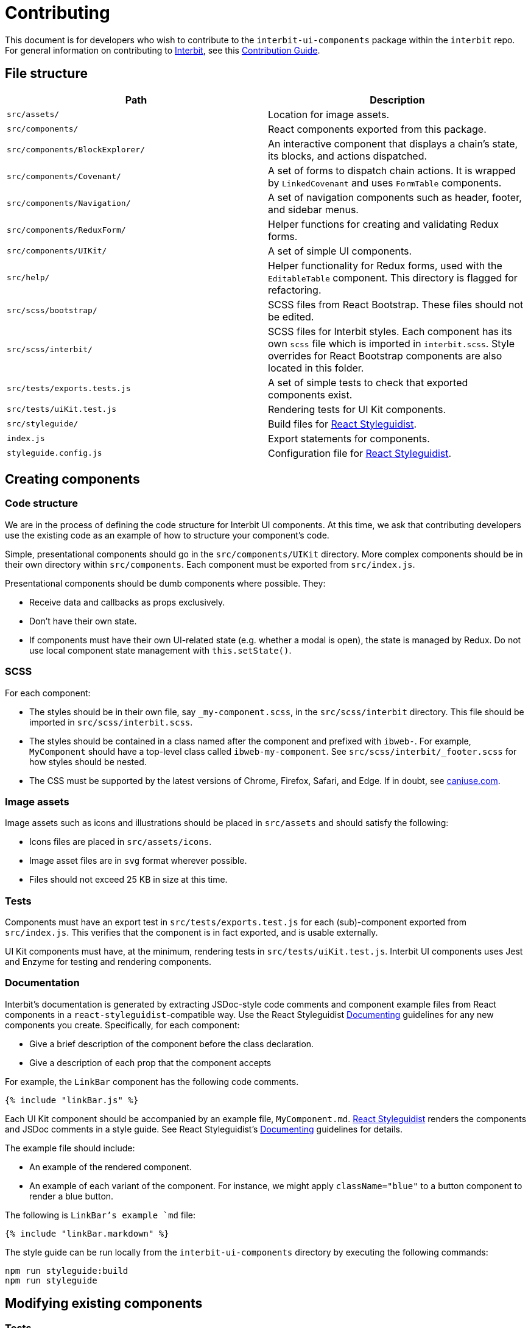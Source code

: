 = Contributing

This document is for developers who wish to contribute to the
`interbit-ui-components` package within the `interbit` repo. For general
information on contributing to
link:https://github.com/interbit/interbit[Interbit], see this
link:https://github.com/interbit/interbit/blob/master/CONTRIBUTING.md[Contribution Guide].


== File structure

[cols="1a,1a", options="header"]
|===
| Path
| Description

| `src/assets/`
| Location for image assets.

| `src/components/`
| React components exported from this package.

| `src/components/BlockExplorer/`
| An interactive component that displays a chain's state, its blocks, and
actions dispatched.

| `src/components/Covenant/`
| A set of forms to dispatch chain actions. It is wrapped by `LinkedCovenant`
and uses `FormTable` components.

| `src/components/Navigation/`
| A set of navigation components such as header, footer, and sidebar menus.

| `src/components/ReduxForm/`
| Helper functions for creating and validating Redux forms.

| `src/components/UIKit/`
| A set of simple UI components.

| `src/help/`
| Helper functionality for Redux forms, used with the `EditableTable`
component. This directory is flagged for refactoring.

| `src/scss/bootstrap/`
| SCSS files from React Bootstrap. These files should not be edited.

| `src/scss/interbit/`
| SCSS files for Interbit styles. Each component has its own `scss` file which
is imported in `interbit.scss`. Style overrides for React Bootstrap components
are also located in this folder.

| `src/tests/exports.tests.js`
| A set of simple tests to check that exported components exist.

| `src/tests/uiKit.test.js`
| Rendering tests for UI Kit components.

| `src/styleguide/`
| Build files for link:https://react-styleguidist.js.org/[React Styleguidist].

| `index.js`
| Export statements for components.

| `styleguide.config.js`
| Configuration file for link:https://react-styleguidist.js.org/[React Styleguidist].

|===


== Creating components

=== Code structure

We are in the process of defining the code structure for
Interbit UI components. At this time, we ask that contributing developers use
the existing code as an example of how to structure your component's code.

Simple, presentational components should go in the `src/components/UIKit`
directory. More complex components should be in their own directory within
`src/components`. Each component must be exported from `src/index.js`.

Presentational components should be dumb components where possible. They:

- Receive data and callbacks as props exclusively.
- Don't have their own state.
- If components must have their own UI-related state (e.g. whether a modal is
  open), the state is managed by Redux. Do not use local component state
  management with `this.setState()`.

=== SCSS

For each component:

- The styles should be in their own file, say `_my-component.scss`, in the
`src/scss/interbit` directory. This file should be imported in
`src/scss/interbit.scss`.
- The styles should be contained in a class named after the component and
prefixed with `ibweb-`. For example, `MyComponent` should have a top-level
class called `ibweb-my-component`. See `src/scss/interbit/_footer.scss` for how
styles should be nested.
- The CSS must be supported by the latest versions of Chrome, Firefox, Safari,
and Edge. If in doubt, see link:https://caniuse.com/[caniuse.com].

=== Image assets

Image assets such as icons and illustrations should be placed in `src/assets`
and should satisfy the following:

- Icons files are placed in `src/assets/icons`.
- Image asset files are in `svg` format wherever possible.
- Files should not exceed 25 KB in size at this time.

=== Tests

Components must have an export test in `src/tests/exports.test.js` for each
(sub)-component exported from `src/index.js`. This verifies that the component
is in fact exported, and is usable externally.

UI Kit components must have, at the minimum, rendering tests in
`src/tests/uiKit.test.js`. Interbit UI components uses Jest and Enzyme for
testing and rendering components.

=== Documentation
Interbit's documentation is generated by extracting JSDoc-style code comments
and component example files from React components in a
`react-styleguidist`-compatible way. Use the React Styleguidist
link:https://react-styleguidist.js.org/docs/documenting.html[Documenting]
guidelines for any new components you create. Specifically, for each component:

- Give a brief description of the component before the class declaration.
- Give a description of each prop that the component accepts

For example, the `LinkBar` component has the following code comments.

[source,js]
----
{% include "linkBar.js" %}
----

Each UI Kit component should be accompanied by an example file,
`MyComponent.md`. link:https://react-styleguidist.js.org/[React Styleguidist]
renders the components and JSDoc comments in a style guide. See React
Styleguidist's
link:https://react-styleguidist.js.org/docs/documenting.html[Documenting]
guidelines for details.

The example file should include:

- An example of the rendered component.
- An example of each variant of the component. For instance, we might apply
`className="blue"` to a button component to render a blue button.

The following is `LinkBar`'s example `md` file:

[source,markdown]
----
{% include "linkBar.markdown" %}
----

The style guide can be run locally from the `interbit-ui-components` directory
by executing the following commands:
```sh
npm run styleguide:build
npm run styleguide
```

== Modifying existing components

=== Tests

Run the test watcher from the `interbit-ui-components` directory with:
```
npm run test
```

Fix any tests that were broken after modifying the component, and add tests for
any new behavior.

=== Documentation

Update the link:http://usejsdoc.org/[JSDoc] code comments and the
link:https://react-styleguidist.js.org/[React Styleguidist] examples to reflect
the changes made to the component. Document any breaking changes.


== Submitting your work

Create a link:https://help.github.com/articles/fork-a-repo/[fork] of the
Interbit repo and create a
link:https://help.github.com/articles/creating-a-pull-request-from-a-fork/[pull request]
from your fork to the Interbit repo. A member of the Interbit team will
review your pull request, and once approved, will merge it into the master
branch.